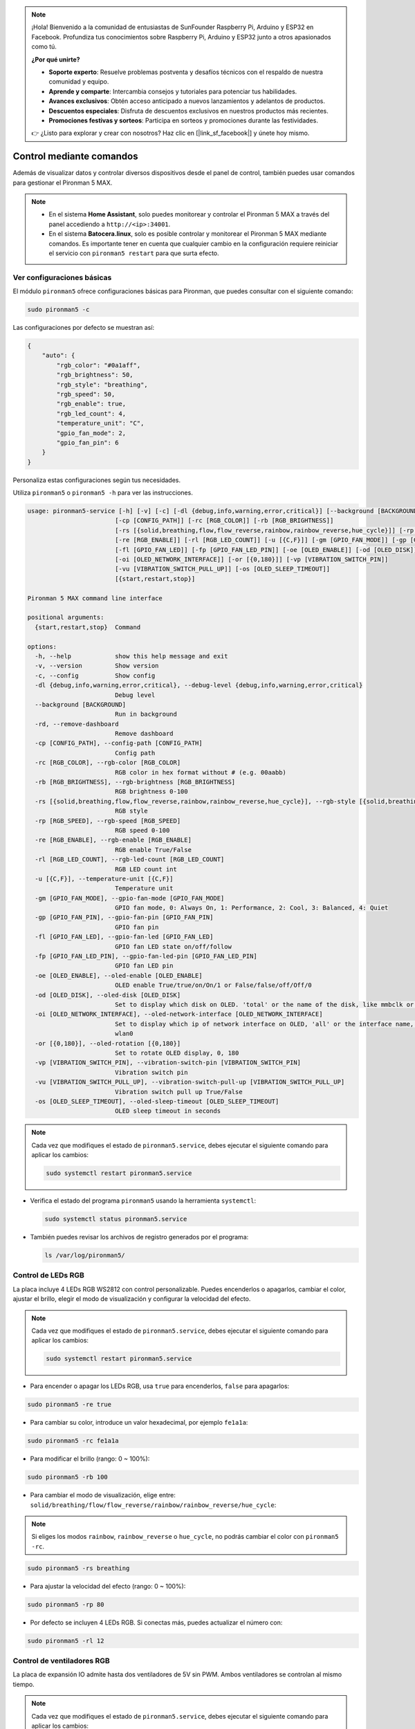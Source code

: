 .. note:: 

    ¡Hola! Bienvenido a la comunidad de entusiastas de SunFounder Raspberry Pi, Arduino y ESP32 en Facebook. Profundiza tus conocimientos sobre Raspberry Pi, Arduino y ESP32 junto a otros apasionados como tú.

    **¿Por qué unirte?**

    - **Soporte experto**: Resuelve problemas postventa y desafíos técnicos con el respaldo de nuestra comunidad y equipo.
    - **Aprende y comparte**: Intercambia consejos y tutoriales para potenciar tus habilidades.
    - **Avances exclusivos**: Obtén acceso anticipado a nuevos lanzamientos y adelantos de productos.
    - **Descuentos especiales**: Disfruta de descuentos exclusivos en nuestros productos más recientes.
    - **Promociones festivas y sorteos**: Participa en sorteos y promociones durante las festividades.

    👉 ¿Listo para explorar y crear con nosotros? Haz clic en [|link_sf_facebook|] y únete hoy mismo.

.. _max_view_control_commands:

Control mediante comandos
========================================
Además de visualizar datos y controlar diversos dispositivos desde el panel de control, también puedes usar comandos para gestionar el Pironman 5 MAX.

.. note::

  * En el sistema **Home Assistant**, solo puedes monitorear y controlar el Pironman 5 MAX a través del panel accediendo a ``http://<ip>:34001``.
  * En el sistema **Batocera.linux**, solo es posible controlar y monitorear el Pironman 5 MAX mediante comandos. Es importante tener en cuenta que cualquier cambio en la configuración requiere reiniciar el servicio con ``pironman5 restart`` para que surta efecto.

Ver configuraciones básicas
-----------------------------------

El módulo ``pironman5`` ofrece configuraciones básicas para Pironman, que puedes consultar con el siguiente comando:

.. code-block:: shell

  sudo pironman5 -c

Las configuraciones por defecto se muestran así:

.. code-block::

  {
      "auto": {
          "rgb_color": "#0a1aff",
          "rgb_brightness": 50,
          "rgb_style": "breathing",
          "rgb_speed": 50,
          "rgb_enable": true,
          "rgb_led_count": 4,
          "temperature_unit": "C",
          "gpio_fan_mode": 2,
          "gpio_fan_pin": 6
      }
  }

Personaliza estas configuraciones según tus necesidades.

Utiliza ``pironman5`` o ``pironman5 -h`` para ver las instrucciones.

.. code-block::

  usage: pironman5-service [-h] [-v] [-c] [-dl {debug,info,warning,error,critical}] [--background [BACKGROUND]] [-rd]
                          [-cp [CONFIG_PATH]] [-rc [RGB_COLOR]] [-rb [RGB_BRIGHTNESS]]
                          [-rs [{solid,breathing,flow,flow_reverse,rainbow,rainbow_reverse,hue_cycle}]] [-rp [RGB_SPEED]]     
                          [-re [RGB_ENABLE]] [-rl [RGB_LED_COUNT]] [-u [{C,F}]] [-gm [GPIO_FAN_MODE]] [-gp [GPIO_FAN_PIN]]    
                          [-fl [GPIO_FAN_LED]] [-fp [GPIO_FAN_LED_PIN]] [-oe [OLED_ENABLE]] [-od [OLED_DISK]]
                          [-oi [OLED_NETWORK_INTERFACE]] [-or [{0,180}]] [-vp [VIBRATION_SWITCH_PIN]]
                          [-vu [VIBRATION_SWITCH_PULL_UP]] [-os [OLED_SLEEP_TIMEOUT]]
                          [{start,restart,stop}]

  Pironman 5 MAX command line interface

  positional arguments:
    {start,restart,stop}  Command

  options:
    -h, --help            show this help message and exit
    -v, --version         Show version
    -c, --config          Show config
    -dl {debug,info,warning,error,critical}, --debug-level {debug,info,warning,error,critical}
                          Debug level
    --background [BACKGROUND]
                          Run in background
    -rd, --remove-dashboard
                          Remove dashboard
    -cp [CONFIG_PATH], --config-path [CONFIG_PATH]
                          Config path
    -rc [RGB_COLOR], --rgb-color [RGB_COLOR]
                          RGB color in hex format without # (e.g. 00aabb)
    -rb [RGB_BRIGHTNESS], --rgb-brightness [RGB_BRIGHTNESS]
                          RGB brightness 0-100
    -rs [{solid,breathing,flow,flow_reverse,rainbow,rainbow_reverse,hue_cycle}], --rgb-style [{solid,breathing,flow,flow_reverse,rainbow,rainbow_reverse,hue_cycle}]
                          RGB style
    -rp [RGB_SPEED], --rgb-speed [RGB_SPEED]
                          RGB speed 0-100
    -re [RGB_ENABLE], --rgb-enable [RGB_ENABLE]
                          RGB enable True/False
    -rl [RGB_LED_COUNT], --rgb-led-count [RGB_LED_COUNT]
                          RGB LED count int
    -u [{C,F}], --temperature-unit [{C,F}]
                          Temperature unit
    -gm [GPIO_FAN_MODE], --gpio-fan-mode [GPIO_FAN_MODE]
                          GPIO fan mode, 0: Always On, 1: Performance, 2: Cool, 3: Balanced, 4: Quiet
    -gp [GPIO_FAN_PIN], --gpio-fan-pin [GPIO_FAN_PIN]
                          GPIO fan pin
    -fl [GPIO_FAN_LED], --gpio-fan-led [GPIO_FAN_LED]
                          GPIO fan LED state on/off/follow
    -fp [GPIO_FAN_LED_PIN], --gpio-fan-led-pin [GPIO_FAN_LED_PIN]
                          GPIO fan LED pin
    -oe [OLED_ENABLE], --oled-enable [OLED_ENABLE]
                          OLED enable True/true/on/On/1 or False/false/off/Off/0
    -od [OLED_DISK], --oled-disk [OLED_DISK]
                          Set to display which disk on OLED. 'total' or the name of the disk, like mmbclk or nvme
    -oi [OLED_NETWORK_INTERFACE], --oled-network-interface [OLED_NETWORK_INTERFACE]
                          Set to display which ip of network interface on OLED, 'all' or the interface name, like eth0 or      
                          wlan0
    -or [{0,180}], --oled-rotation [{0,180}]
                          Set to rotate OLED display, 0, 180
    -vp [VIBRATION_SWITCH_PIN], --vibration-switch-pin [VIBRATION_SWITCH_PIN]
                          Vibration switch pin
    -vu [VIBRATION_SWITCH_PULL_UP], --vibration-switch-pull-up [VIBRATION_SWITCH_PULL_UP]
                          Vibration switch pull up True/False
    -os [OLED_SLEEP_TIMEOUT], --oled-sleep-timeout [OLED_SLEEP_TIMEOUT]
                          OLED sleep timeout in seconds



.. note::

  Cada vez que modifiques el estado de ``pironman5.service``, debes ejecutar el siguiente comando para aplicar los cambios:

  .. code-block:: shell

    sudo systemctl restart pironman5.service


* Verifica el estado del programa ``pironman5`` usando la herramienta ``systemctl``:

  .. code-block:: shell

    sudo systemctl status pironman5.service

* También puedes revisar los archivos de registro generados por el programa:

  .. code-block:: shell

    ls /var/log/pironman5/


Control de LEDs RGB
----------------------
La placa incluye 4 LEDs RGB WS2812 con control personalizable. Puedes encenderlos o apagarlos, cambiar el color, ajustar el brillo, elegir el modo de visualización y configurar la velocidad del efecto.

.. note::

  Cada vez que modifiques el estado de ``pironman5.service``, debes ejecutar el siguiente comando para aplicar los cambios:

  .. code-block:: shell

    sudo systemctl restart pironman5.service

* Para encender o apagar los LEDs RGB, usa ``true`` para encenderlos, ``false`` para apagarlos:

.. code-block:: shell

  sudo pironman5 -re true

* Para cambiar su color, introduce un valor hexadecimal, por ejemplo ``fe1a1a``:

.. code-block:: shell

  sudo pironman5 -rc fe1a1a

* Para modificar el brillo (rango: 0 ~ 100%):

.. code-block:: shell

  sudo pironman5 -rb 100

* Para cambiar el modo de visualización, elige entre: ``solid/breathing/flow/flow_reverse/rainbow/rainbow_reverse/hue_cycle``:

.. note::

  Si eliges los modos ``rainbow``, ``rainbow_reverse`` o ``hue_cycle``, no podrás cambiar el color con ``pironman5 -rc``.

.. code-block:: shell

  sudo pironman5 -rs breathing

* Para ajustar la velocidad del efecto (rango: 0 ~ 100%):

.. code-block:: shell

  sudo pironman5 -rp 80

* Por defecto se incluyen 4 LEDs RGB. Si conectas más, puedes actualizar el número con:

.. code-block:: shell

  sudo pironman5 -rl 12

.. _max_cc_control_fan:

Control de ventiladores RGB
--------------------------------
La placa de expansión IO admite hasta dos ventiladores de 5V sin PWM. Ambos ventiladores se controlan al mismo tiempo.

.. note::

  Cada vez que modifiques el estado de ``pironman5.service``, debes ejecutar el siguiente comando para aplicar los cambios:

  .. code-block:: shell

    sudo systemctl restart pironman5.service

* Puedes configurar el modo de operación de los ventiladores RGB con comandos. Estos modos determinan a qué temperatura se activan:

Por ejemplo, si seleccionas el modo **1: Performance**, los ventiladores RGB se activarán a 50 °C.


.. code-block:: shell

  sudo pironman5 -gm 3

* **4: Quiet**: Se activan a 70 °C  
* **3: Balanced**: Se activan a 67.5 °C  
* **2: Cool**: Se activan a 60 °C  
* **1: Performance**: Se activan a 50 °C  
* **0: Always On**: Siempre están encendidos  

* Si conectas el pin de control del ventilador RGB a un pin diferente en la Raspberry Pi, puedes cambiarlo con el siguiente comando:

.. code-block:: shell

  sudo pironman5 -gp 18


Verificar pantalla OLED
-----------------------------------

Una vez instalada la biblioteca ``pironman5``, la pantalla OLED muestra la CPU, RAM, uso del disco, temperatura del procesador e IP de la Raspberry Pi cada vez que se reinicia.

Si la pantalla OLED no muestra contenido, primero asegúrate de que el cable FPC esté bien conectado.

Luego, revisa el registro del programa para detectar posibles errores:

.. code-block:: shell

  cat /var/log/pironman5/pm_auto.oled.log

O verifica si la dirección i2c 0x3C es detectada:

.. code-block:: shell

  i2cdetect -y 1

Probar el receptor infrarrojo
---------------------------------------



* Instala el módulo ``lirc``:

  .. code-block:: shell

    sudo apt-get install lirc -y

* Luego, prueba el receptor IR con el siguiente comando:

  .. code-block:: shell

    mode2 -d /dev/lirc0

* Después de ejecutar el comando, presiona un botón del control remoto y se imprimirá el código correspondiente.


